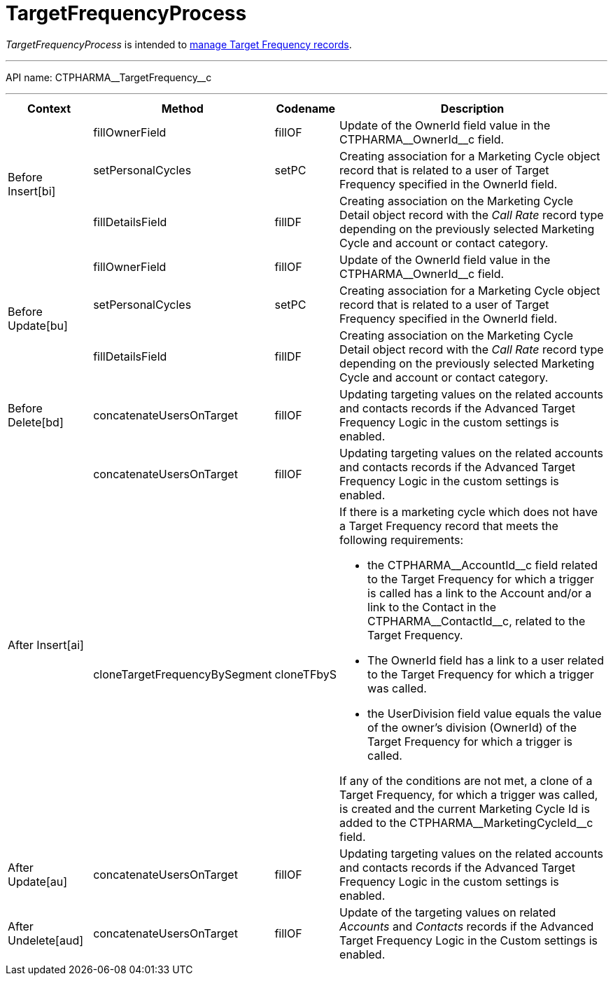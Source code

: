 = TargetFrequencyProcess

_TargetFrequencyProcess_ is intended to xref:admin-guide/targeting-and-marketing-cycle/index.adoc[manage Target Frequency records].

'''''

API name: [.apiobject]#CTPHARMA\__TargetFrequency__c#

'''''

[width="100%",cols="15%,20%,10%,55%"options="header",]
|===
|*Context* a| *Method* a| *Codename* a| *Description*

.3+|[.apiobject]#Before Insert[bi]# |[.apiobject]#fillOwnerField#
|fillOF |Update of the [.apiobject]#OwnerId# field value in the [.apiobject]#CTPHARMA\__OwnerId__c# field.

 |[.apiobject]#setPersonalCycles# |[.apiobject]#setPC# |Creating association for a
[.object]#Marketing Cycle# object record that is related to a
user of Target Frequency specified in the [.apiobject]#OwnerId# field.

|[.apiobject]#fillDetailsField# |[.apiobject]#fillDF# |Creating association on the [.object]#Marketing Cycle Detail# object record with the _Call
Rate_ record type depending on the previously selected Marketing Cycle
and account or contact category.

.3+|[.apiobject]#Before Update[bu]#
|[.apiobject]#fillOwnerField#
|[.apiobject]#fillOF# |Update of the [.apiobject]#OwnerId# field value in the [.apiobject]#CTPHARMA\__OwnerId__c# field.

|[.apiobject]#setPersonalCycles# |[.apiobject]#setPC# |Creating association for a
[.object]#Marketing Cycle# object record that is related to a
user of Target Frequency specified in the [.apiobject]#OwnerId#
field.

|[.apiobject]#fillDetailsField# |[.apiobject]#fillDF# |Creating association on the
[.object]#Marketing Cycle Detail# object record with the _Call
Rate_ record type depending on the previously selected Marketing Cycle
and account or contact category.

|[.apiobject]#Before Delete[bd]#
|[.apiobject]#concatenateUsersOnTarget# |[.apiobject]#fillOF# |Updating targeting values on
the related accounts and contacts records if the Advanced Target
Frequency Logic in the custom settings is enabled.

.2+|[.apiobject]#After Insert[ai]#
|[.apiobject]#concatenateUsersOnTarget# |[.apiobject]#fillOF# |Updating targeting values on
the related accounts and contacts records if the Advanced Target
Frequency Logic in the custom settings is enabled.

|[.apiobject]#cloneTargetFrequencyBySegment# |[.apiobject]#cloneTFbyS# a|
If there is a marketing cycle which does not have a Target Frequency
record that meets the following requirements:

* the [.apiobject]#CTPHARMA\__AccountId__c# field related
to the Target Frequency for which a trigger is called has a link to the
Account and/or a link to the Contact in the
[.apiobject]#CTPHARMA\__ContactId__c#, related to the
Target Frequency.
* The [.apiobject]#OwnerId# field has a link to a user related to the Target Frequency for which a trigger was called.
* the [.apiobject]#UserDivision# field value equals the value of
the owner's division ([.apiobject]#OwnerId#) of the Target Frequency for which a trigger is called.

If any of the conditions are not met, a clone of a Target Frequency, for which a trigger was called, is created and the current Marketing Cycle Id is added to the [.apiobject]#CTPHARMA\__MarketingCycleId__c# field.

|[.apiobject]#After Update[au]#
|[.apiobject]#concatenateUsersOnTarget# |[.apiobject]#fillOF# |Updating targeting values on
the related accounts and contacts records if the Advanced Target
Frequency Logic in the custom settings is enabled.

|[.apiobject]#After Undelete[aud]#
|[.apiobject]#concatenateUsersOnTarget# |[.apiobject]#fillOF# |Update of the targeting
values on related _Accounts_ and _Contacts_ records if the Advanced
Target Frequency Logic in the Custom settings is enabled.
|===



